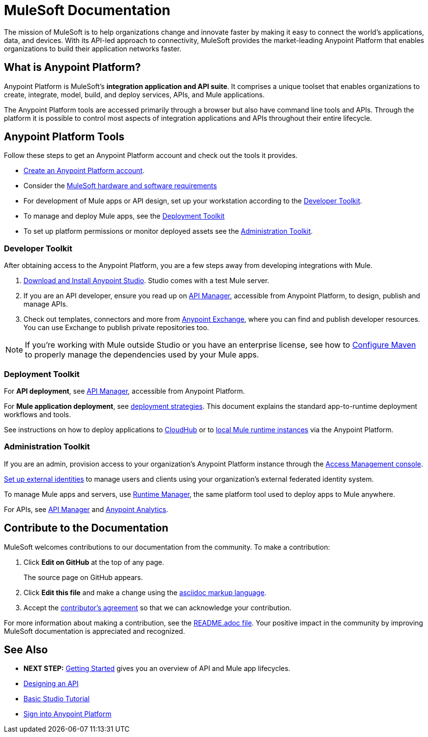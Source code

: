= MuleSoft Documentation
:keywords: platform, arm, rest, soa, saas, api, proxy, design, develop, anypoint platform, studio, mule, devkit, studio, connectors, auth, exchange, api design, apikit, raml, application network, anypoint, arm, rest, soa, saas, api, proxy


The mission of MuleSoft is to help organizations change and innovate faster by making it easy to connect the world’s applications, data, and devices. With its API-led approach to connectivity, MuleSoft provides the market-leading Anypoint Platform that enables organizations to build their application networks faster.

////
== What is Mule runtime?

Basically, Mule runtime is an engine for processing and orchestrating data. This runtime is the layer that facilitates development and deployment of reliable, highly available applications that define how Mule should support interaction between diverse systems. Using Mule runtime you can build enterprise-grade integration applications, called Mule applications.

[NOTE]
Mule runtime is often referred to as Mule ESB. Call it Mule for short. In more technical terms, Mule runtime is a Java-based enterprise service bus (ESB) based on SEDA (staged-event driven architecture).
link:/mule-user-guide/v/3.8/downloading-and-starting-mule-esb[Download Mule with Studio] and start working with processing data across SaaS or backend systems with Mule applications.

== What is a Mule application?

A Mule application is a series of functions that act on incoming data. An app does not start until a user-defined event happens, like a change to a file. The event is encoded as a *Mule message*, which gets passed from one end of the flow to the other, passing information about the event to one or more systems, perhaps enriching the data in the message for a certain destination, like a webpage, device or database. The message is the wrapper for important data, which is typically accessible via the *message payload*, like `#[payload.something]`. It is up to the integration developer to design the flow(s) and configure how the components operate on messages that pass through. Components can be configured to connect to existing applications anywhere, cloud or on-prem.

Once a Mule app is deployed to Mule runtime, the app is ready to be kicked off by the event(s) to trigger a flow. You can deploy Mule applications to Mule runtime servers anywhere, and configure security and policies for them as well. In Mule apps *you write less custom code, and get more done through reuse.*

[TIP]
Consider APIs your ally when connecting assets. Starting with API design allows developers to decouple business logic from the APIs used to link digital resources together.
////

[[what-is]]
== What is Anypoint Platform?

Anypoint Platform is MuleSoft's *integration application and API suite*. It comprises a unique toolset that enables organizations to create, integrate, model, build, and deploy services, APIs, and Mule applications.

The Anypoint Platform tools are accessed primarily through a browser but also have command line tools and APIs. Through the platform it is possible to control most aspects of integration applications and APIs throughout their entire lifecycle.


== Anypoint Platform Tools

Follow these steps to get an Anypoint Platform account and check out the tools it provides.

*  link:https://anypoint.mulesoft.com/login/#/signup?apintent=exchange[Create an Anypoint Platform account].
* Consider the link:https://docs.mulesoft.com/mule-user-guide/v/3.8/hardware-and-software-requirements[MuleSoft hardware and software requirements]
* For development of Mule apps or API design, set up your workstation according to the link:/#dev-checklist[Developer Toolkit].
* To manage and deploy Mule apps, see the link:/#getting-started-deploy[Deployment Toolkit]
* To set up platform permissions or monitor deployed assets see the link:#getting-started-manage[Administration Toolkit].


////

* link:/runtime-manager/[Runtime Manager] - to manage Mule runtime instances, or link:/runtime-manager/cloudhub[Cloudhub] to deploy to MuleSoft's cloud
* link:/access-management/[Access Management] - manage access to Anypoint Platform for your organization
* link:/anypoint-data-gateway/[Data Gateway] - quickly load data from systems such as Salesforce
* link:/anypoint-mq/[Anypoint MQ] - messaging service to handle advanced scenarios
* link:/anypoint-b2b/anypoint-partner-manager[Partner Manager] - to manage B2B transactions and tracking data
////


//image:anypoint-platform-screen.png[anypoint-platform-screen]

[[getting-started-dev]]
=== Developer Toolkit

After obtaining access to the Anypoint Platform, you are a few steps away from developing integrations with Mule.

. link:/anypoint-studio/v/6/download-and-launch-anypoint-studio[Download and Install Anypoint Studio]. Studio comes with a test Mule server.
. If you are an API developer, ensure you read up on link:/api-manager/[API Manager], accessible from Anypoint Platform, to design, publish and manage APIs.
. Check out templates, connectors and more from link:/getting-started/anypoint-exchange[Anypoint Exchange], where you can find and publish developer resources. You can use Exchange to publish private repositories too.

[NOTE]
If you're working with Mule outside Studio or you have an enterprise license, see how to link:/mule-user-guide/v/3.8/configuring-maven-to-work-with-mule-esb[Configure Maven] to properly manage the dependencies used by your Mule apps.

[[getting-started-deploy]]
=== Deployment Toolkit

For *API deployment*, see link:/api-manager[API Manager], accessible from Anypoint Platform.

For *Mule application deployment*, see link:/runtime-manager/deployment-strategies[deployment strategies]. This document explains the standard app-to-runtime deployment workflows and tools.

////
- *Mule runtime on-prem*, a simple installation of runtime on your own systems, not managed
- *CloudHub* - deploy to CloudHub, Mule runtime in MuleSoft's cloud via Runtime Manager
- *Mule runtime on-prem*, deployed through Runtime Manager
- *Other Cloud system* - Mule runtime can be managed through other cloud products, e.g. AWS, Digital Ocean, etc
- *Mixed* on-prem and cloud
////

See instructions on how to deploy applications to link:/getting-started/deploy-to-cloudhub[CloudHub] or to link:/getting-started/deploy-to-server[local Mule runtime instances] via the Anypoint Platform.


[[getting-started-manage]]
=== Administration Toolkit

If you are an admin, provision access to your organization's Anypoint Platform instance through the link:/access-management[Access Management console].

link:/access-management/external-identity[Set up external identities] to manage users and clients using your organization's external federated identity system.

To manage Mule apps and servers, use link:/runtime-manager/[Runtime Manager], the same platform tool used to deploy apps to Mule anywhere.

For APIs, see link:/api-manager[API Manager] and link:/analytics/[Anypoint Analytics].

////

[[app-network]]
== Application Network - Apps and APIs Together

APIs and applications are the nodes in a network that mediates between your backend/cloud systems and SaaS applications. Read the link:https://www.mulesoft.com/lp/whitepaper/api/application-network[Application Network whitepaper].

Building an application network is a process that involves:

. *Redefining interactions* with existing digital resources
. *Creating APIs* at different levels of the enterprise to proxy and secure access to the resources, from the backend systems to the user experience, allowing you to abstract complexity at different organizational tiers.
. *Composing Mule applications* to consume the APIs
. *Manage your network* of connected assets using Anypoint Platform

[NOTE]
APIs and apps can be recomposed or changed out as business demands change.

You can run your apps on servers in the *cloud*, *on-premises*, or some *hybrid* version. Manage and monitor legacy or platform APIs. Manage API consumption via auto-generated proxy.

[[design-develop-apis]]
=== Anypoint Platform for APIs

Consider the action words that define the interactions between two systems or applications. Define these different actions in APIs. Use a proxy application to control access to them.

After planning your development strategy, you are ready to begin designing APIs to support each piece of the connectivity puzzle for your organization. We recommend using link:http://raml.org/[RAML], the API-modeling language, to describe your APIs. RAML allows you to define the methods and resources of a REST-ful API in a syntax similar to that of *YAML*. The Anypoint Platform even uses RAML to auto-generate interactive API documentation for each API via its own API Portal, and Anypoint Studio uses RAML scaffolded Mule flows to implement APIs.

Use link:/api-manager/designing-your-api#accessing-api-designer[API Designer] from within your browser for design tasks, or link:/apikit/[APIkit] from Studio, which is commonly leveraged to implement an API in a Mule application. You can manage APIs defined in any format, by proxy for example. We promote API development following an API model where APIs are segmented into three logical layers of your organization:

* *System APIs* - provide access to backend systems given appropriate permissions
* *Process APIs* - decouple data transformation from backend systems and other processes
* *Experience APIs* - collates data to provide the presentation layer for end user, internal or external to your organization


=== Publish an API in an API Portal

After deploying an API, use API Portals to publicize the API and attract a user community. Create a multi-page portal for users to consume your public APIs and find assets, such as examples and policies, and set up users to access your private APIs. From the portal editing environment, include an API Notebook to convey technical workflows, for example, how to make an authenticated call to your RAML-based API. Include images, attachments, and an API Console for simulating calls to your RAML-based API. Engage the community through interaction with the API to solicit feedback and contributions. 

The best way to present your API to users is through the link:/api-manager/creating-an-api-notebook[API Notebook], a web-based, persistent, JavaScript-supported workspace that can generate an API client from a RAML API definition.

This allows users to explore and test examples for the resources in your API, executing authenticated live calls to an API on a real server or on an empty API interface.

You can make the API Notebook available to everyone and even save it as a "gist" in your GitHub account, making it versionable, forkable, shareable, and embeddable anywhere as markdown text.


=== Manage APIs with API Manager

//image:api-logo.png[AnypointAPI_manager,width=26]

link:/api-manager[API Manager], formerly known as *Anypoint Platform for APIs*, is an API and service registry and governance platform. Built from the ground up to support cloud and hybrid use cases, the platform governs all of your service and API assets, whether internal or external, behind a firewall or in the cloud, all via one platform. Place a proxy in front of your application to apply traffic policies, view usage metrics and more.

[[anypoint-platform-on-prem]]
=== Anypoint Platform Private Cloud Edition

You can either register a Mule application by imbuing it with link:/api-manager/api-auto-discovery[auto-discovery parameters], or taking an existing legacy API and triggering creation of a Mule proxy to govern and monitor the API. Either case results in registration of your API with your API Manager.

Once an API is registered, you can easily link:/api-manager/applying-custom-policies[apply governance policies] to it via the web UI, such as *throttling* or *API whitelisting*. Apply such policies after providing parameter values, and then simply by clicking the *Activate* button. You can also generate your own custom policies if you require something that isn't covered by the lengthy list of pre-built policies.

With your API registered, Anypoint Platform will start link:/analytics/analytics-chart[tracking analytics] about API usage and performance.

At that point you could create an link:/api-manager/engaging-users-of-your-api[API Portal], where users of your API can browse interactive API documentation that is automatically generated from your API's RAML definition file. You can expose other content from this API Portal as well.

*Manage a Legacy API*

Alternatively, you may want to use Anypoint Platform to manage an API that was not developed using MuleSoft software. In that case, you can use the API Manager to deploy an auto-generated proxy. Through this proxy, Anypoint Platform can apply policies and obtain analytics information.

The platform supports maintenance of multiple versions of an API, each with its independent set of policies, analytics and portal.


=== Develop Mule Applications

To ramp up quickly with link:https://www.mulesoft.com/resources/esb/what-mule-esb[Mule runtime], a flexible ESB to connect services or applications together quickly, read the link:/mule-user-guide/v/3.8[Mule runtime documentation]. Familiarize yourself with link:/anypoint-studio/v/6/[Anypoint Studio], an IDE. Studio is mainly a visual design tool, and does not require in-depth knowledge of Mule runtime. However, you can configure many Mule app and runtime attributes from within the IDE.

Start setting up your link:/anypoint-studio/v/6/setting-up-your-development-environment[Anypoint Studio Development Environment].
You can design and develop your Mule applications using either the:

* *Graphical user interface* for drag-and-drop of flow elements and easy configuration in properties windows, or
* An *XML editor* where these same elements can be configured

Each building block in a Mule application flow represents a modular part of a process along which Mule messages are transmitted. Thanks to link:/anypoint-studio/v/6/datasense[DataSense], you can visualize the metadata structure of a Mule message at any given point in a flow. This data may be accessed and referenced within your app, using the link:/mule-user-guide/v/3.8/mule-expression-language-mel[Mule Expression Language (MEL)], which is a Mule application-specific syntax. link:/mule-user-guide/v/3.8/dataweave[DataWeave] is a powerful tool for data transformation accessible from the *Transform Message* component. Use Dataweave to transform data from one type to another through its intuitive UI. You can also code the desired transformation by hand in the editor.

[TIP]
link:/mule-user-guide/v/3.8/mule-message-structure[See] what is inside a Mule message.


Mule supports very many internet communications protocols out of the box, such as FTP and SMTP. Mule applications support use and re-use of elements called link:/mule-user-guide/v/3.8/anypoint-connectors[Anypoint Connectors] that facilitate connections, normally to web services which handle essential business services: databases, SaaS providers, payment systems, etc. See the whole connector offering here on link:/getting-started/anypoint-exchange[Anypoint Exchange].

[TIP]
If you do not see the Anypoint Connector you need in Anypoint Exchange, consider creating your own connector using the link:/anypoint-connector-devkit/v/3.8/[Anypoint Connector DevKit]. link:/anypoint-connector-devkit/v/3.8/setting-up-your-dev-environment[Set up your development environment] and follow the link:/anypoint-connector-devkit/v/3.8/devkit-tutorial[DevKit Tutorial].

You can also use link:/anypoint-mq/[Anypoint MQ] to coordinate messaging between applications, Object Store to share content between applications, and more.

After your Mule application has been designed, you can seamlessly add _unit testing_ to your continuous development environment using link:/munit/v/1.2.0/[MUnit], a Mule application testing framework embedded within Studio.

Make sure that your integrations and APIs behave the way you intend by designing and running _test suites_, a collection of tests using resources such as _assertions_, _verifications_, _mocks_, and _spies_. +
MUnit also allows you to run integration tests in a local environment allowing you to start a local FTP/SFTP, DB, or mail server.

Get quality metrics for your development by running link:/munit/v/1.2.0/munit-maven-support#coverage[coverage reports].

You can run your application and test suite from within the IDE using the embedded *Mule runtime*, or deploy your application to production (or a development environment) in the cloud on *CloudHub*, also without having to leave the IDE.


=== Deploy and Manage Mule Apps

//image:runtime-manager-logo.png[CloudHubLogo133high,width=26]

link:/runtime-manager/[Runtime Manager] provides multiple tools to link:/runtime-manager/managing-deployed-applications[Manage] and link:/runtime-manager/monitoring-applications[Monitor] your running applications. Runtime Manager provides a single "glass pane" through which you can view all activity relevant to your running Mule applications, regardless of deployment scenario (cloud/on-prem).

Runtime Manager allows you to integrate and orchestrate application activity, data sources, and services on-prem and in the cloud.

Runtime Manager exposes important information about your live applications:

* link:/runtime-manager/alerts-on-runtime-manager[E-mail alerts]
* link:/runtime-manager/notifications-on-runtime-manager[In-platform event notifications]
* link:/runtime-manager/monitoring-dashboards[Monitoring dashboards] that display performance metrics of both applications and servers
* Transaction-level detail through the link:/runtime-manager/insight[Insights page]
* link:/runtime-manager/logs[Event logs] for applications deployed to the cloud.
* Applications deployed on-premises can link:/runtime-manager/sending-data-from-arm-to-external-analytics-software[send log information to third party software]

Additionally, if your application is deployed to the cloud, you can link:/runtime-manager/managing-cloudhub-applications[manage many features of CloudHub deployment] using Runtime Manager:

* link:/runtime-manager/managing-application-data-with-object-stores[Object Stores]
* link:/runtime-manager/managing-queues[Queues]
* link:/runtime-manager/managing-schedules[Schedules]
* link:/runtime-manager/secure-application-properties[Secure Application Properties]
* link:/runtime-manager/virtual-private-cloud[Virtual Private Cloud]


[TIP]
To better understand how options differ between applications deployed to CloudHub and those deployed on-premises, see link:/runtime-manager/cloudhub-and-mule[CloudHub and Mule].


// this sub section might be redundant, as it's sort of explained already


== How to Use Anypoint Exchange

link:/getting-started/anypoint-exchange[Anypoint Exchange] is a public repository of Anypoint Platform resources but you can create organization-specific repositories called _private exchanges_ to share templates, connectors, examples, RAMLs, and WSDLs throughout your organization.  Whether private or public, Exchange lets you create pages for each item with explanation text, videos of how to use the artifact, and links to documentation. Share these resources to engage your developer community and catalyze innovation.

////


== Contribute to the Documentation

MuleSoft welcomes contributions to our documentation from the community. To make a contribution:

. Click *Edit on GitHub* at the top of any page.
+
The source page on GitHub appears.
+
. Click *Edit this file* and make a change using the link:https://en.wikipedia.org/wiki/Lightweight_markup_language[asciidoc markup language].
. Accept the link:http://www.mulesoft.org/legal/contributor-agreement.html[contributor's agreement] so that we can acknowledge your contribution.

For more information about making a contribution, see the link:https://github.com/mulesoft/mulesoft-docs/blob/master/README.adoc[README.adoc file]. Your positive impact in the community by improving MuleSoft documentation is appreciated and recognized.

== See Also

* *NEXT STEP:* link:/getting-started/[Getting Started] gives you an overview of API and Mule app lifecycles.
* link:/api-manager/designing-your-api[Designing an API]
* link:/anypoint-studio/v/6/basic-studio-tutorial[Basic Studio Tutorial]
* link:https://anypoint.mulesoft.com/login/#/signin?apintent=exchange[Sign into Anypoint Platform]
